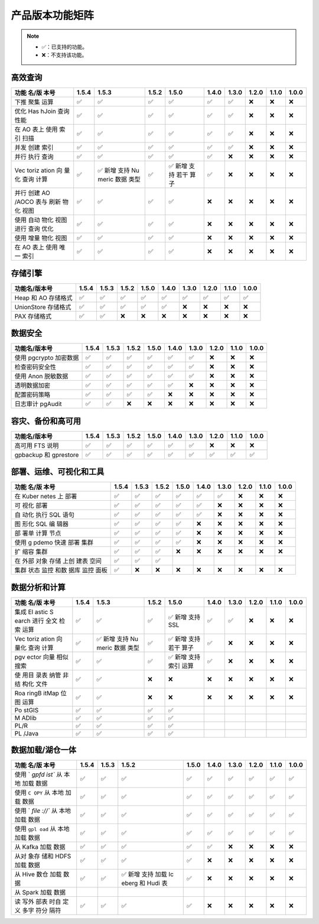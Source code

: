 产品版本功能矩阵
================

.. note:: 

    -  ✅：已支持的功能。
    -  ❌：不支持该功能。

高效查询
--------

+-------+-------+-------+-------+-------+-------+-------+-------+-------+-------+
| 功能  | 1.5.4 | 1.5.3 | 1.5.2 | 1.5.0 | 1.4.0 | 1.3.0 | 1.2.0 | 1.1.0 | 1.0.0 |
| 名/版 |       |       |       |       |       |       |       |       |       |
| 本号  |       |       |       |       |       |       |       |       |       |
+=======+=======+=======+=======+=======+=======+=======+=======+=======+=======+
| 下推  | ✅    | ✅    | ✅    | ✅    | ✅    | ✅    | ❌    | ❌    | ❌    |
| 聚集  |       |       |       |       |       |       |       |       |       |
| 运算  |       |       |       |       |       |       |       |       |       |
+-------+-------+-------+-------+-------+-------+-------+-------+-------+-------+
| 优化  | ✅    | ✅    | ✅    | ✅    | ✅    | ✅    | ❌    | ❌    | ❌    |
| Has   |       |       |       |       |       |       |       |       |       |
| hJoin |       |       |       |       |       |       |       |       |       |
| 查询  |       |       |       |       |       |       |       |       |       |
| 性能  |       |       |       |       |       |       |       |       |       |
+-------+-------+-------+-------+-------+-------+-------+-------+-------+-------+
| 在 AO | ✅    | ✅    | ✅    | ✅    | ✅    | ✅    | ❌    | ❌    | ❌    |
| 表上  |       |       |       |       |       |       |       |       |       |
| 使用  |       |       |       |       |       |       |       |       |       |
| 索引  |       |       |       |       |       |       |       |       |       |
| 扫描  |       |       |       |       |       |       |       |       |       |
+-------+-------+-------+-------+-------+-------+-------+-------+-------+-------+
| 并发  | ✅    | ✅    | ✅    | ✅    | ✅    | ✅    | ❌    | ❌    | ❌    |
| 创建  |       |       |       |       |       |       |       |       |       |
| 索引  |       |       |       |       |       |       |       |       |       |
+-------+-------+-------+-------+-------+-------+-------+-------+-------+-------+
| 并行  | ✅    | ✅    | ✅    | ✅    | ✅    | ❌    | ❌    | ❌    | ❌    |
| 执行  |       |       |       |       |       |       |       |       |       |
| 查询  |       |       |       |       |       |       |       |       |       |
+-------+-------+-------+-------+-------+-------+-------+-------+-------+-------+
| Vec   | ✅    | ✅    | ✅    | ✅    | ✅    | ❌    | ❌    | ❌    | ❌    |
| toriz |       | 新增  |       | 新增  |       |       |       |       |       |
| ation |       | 支持  |       | 支持  |       |       |       |       |       |
| 向    |       | Nu    |       | 若干  |       |       |       |       |       |
| 量化  |       | meric |       | 算子  |       |       |       |       |       |
| 查询  |       | 数据  |       |       |       |       |       |       |       |
| 计算  |       | 类型  |       |       |       |       |       |       |       |
+-------+-------+-------+-------+-------+-------+-------+-------+-------+-------+
| 并行  | ✅    | ✅    | ✅    | ✅    | ❌    | ❌    | ❌    | ❌    | ❌    |
| 创建  |       |       |       |       |       |       |       |       |       |
| AO    |       |       |       |       |       |       |       |       |       |
| /AOCO |       |       |       |       |       |       |       |       |       |
| 表与  |       |       |       |       |       |       |       |       |       |
| 刷新  |       |       |       |       |       |       |       |       |       |
| 物化  |       |       |       |       |       |       |       |       |       |
| 视图  |       |       |       |       |       |       |       |       |       |
+-------+-------+-------+-------+-------+-------+-------+-------+-------+-------+
| 使用  | ✅    | ✅    | ✅    | ✅    | ❌    | ❌    | ❌    | ❌    | ❌    |
| 自动  |       |       |       |       |       |       |       |       |       |
| 物化  |       |       |       |       |       |       |       |       |       |
| 视图  |       |       |       |       |       |       |       |       |       |
| 进行  |       |       |       |       |       |       |       |       |       |
| 查询  |       |       |       |       |       |       |       |       |       |
| 优化  |       |       |       |       |       |       |       |       |       |
+-------+-------+-------+-------+-------+-------+-------+-------+-------+-------+
| 使用  | ✅    | ✅    | ✅    | ✅    | ❌    | ❌    | ❌    | ❌    | ❌    |
| 增量  |       |       |       |       |       |       |       |       |       |
| 物化  |       |       |       |       |       |       |       |       |       |
| 视图  |       |       |       |       |       |       |       |       |       |
+-------+-------+-------+-------+-------+-------+-------+-------+-------+-------+
| 在 AO | ✅    | ✅    | ✅    | ✅    | ❌    | ❌    | ❌    | ❌    | ❌    |
| 表上  |       |       |       |       |       |       |       |       |       |
| 使用  |       |       |       |       |       |       |       |       |       |
| 唯一  |       |       |       |       |       |       |       |       |       |
| 索引  |       |       |       |       |       |       |       |       |       |
+-------+-------+-------+-------+-------+-------+-------+-------+-------+-------+

存储引擎
--------

+---------------------+-------+-------+-------+-------+-------+-------+-------+-------+-------+
| 功能名/版本号       | 1.5.4 | 1.5.3 | 1.5.2 | 1.5.0 | 1.4.0 | 1.3.0 | 1.2.0 | 1.1.0 | 1.0.0 |
+=====================+=======+=======+=======+=======+=======+=======+=======+=======+=======+
| Heap 和 AO 存储格式 | ✅    | ✅    | ✅    | ✅    | ✅    | ✅    | ✅    | ✅    | ✅    |
+---------------------+-------+-------+-------+-------+-------+-------+-------+-------+-------+
| UnionStore 存储格式 | ✅    | ✅    | ✅    | ✅    | ✅    | ❌    | ❌    | ❌    | ❌    |
+---------------------+-------+-------+-------+-------+-------+-------+-------+-------+-------+
| PAX 存储格式        | ✅    | ✅    | ❌    | ❌    | ❌    | ❌    | ❌    | ❌    | ❌    |
+---------------------+-------+-------+-------+-------+-------+-------+-------+-------+-------+

数据安全
--------

+------------------------+-------+-------+-------+-------+-------+-------+-------+-------+-------+
| 功能名/版本号          | 1.5.4 | 1.5.3 | 1.5.2 | 1.5.0 | 1.4.0 | 1.3.0 | 1.2.0 | 1.1.0 | 1.0.0 |
+========================+=======+=======+=======+=======+=======+=======+=======+=======+=======+
| 使用 pgcrypto 加密数据 | ✅    | ✅    | ✅    | ✅    | ✅    | ✅    | ❌    | ❌    | ❌    |
+------------------------+-------+-------+-------+-------+-------+-------+-------+-------+-------+
| 检查密码安全性         | ✅    | ✅    | ✅    | ✅    | ✅    | ✅    | ❌    | ❌    | ❌    |
+------------------------+-------+-------+-------+-------+-------+-------+-------+-------+-------+
| 使用 Anon 脱敏数据     | ✅    | ✅    | ✅    | ✅    | ✅    | ✅    | ❌    | ❌    | ❌    |
+------------------------+-------+-------+-------+-------+-------+-------+-------+-------+-------+
| 透明数据加密           | ✅    | ✅    | ✅    | ✅    | ✅    | ❌    | ❌    | ❌    | ❌    |
+------------------------+-------+-------+-------+-------+-------+-------+-------+-------+-------+
| 配置密码策略           | ✅    | ✅    | ✅    | ✅    | ❌    | ❌    | ❌    | ❌    | ❌    |
+------------------------+-------+-------+-------+-------+-------+-------+-------+-------+-------+
| 日志审计 pgAudit       | ✅    | ✅    | ❌    | ❌    | ❌    | ❌    | ❌    | ❌    | ❌    |
+------------------------+-------+-------+-------+-------+-------+-------+-------+-------+-------+

容灾、备份和高可用
------------------

+-----------------------+-------+-------+-------+-------+-------+-------+-------+-------+-------+
| 功能名/版本号         | 1.5.4 | 1.5.3 | 1.5.2 | 1.5.0 | 1.4.0 | 1.3.0 | 1.2.0 | 1.1.0 | 1.0.0 |
+=======================+=======+=======+=======+=======+=======+=======+=======+=======+=======+
| 高可用 FTS 说明       | ✅    | ✅    | ✅    | ✅    | ✅    | ✅    | ❌    | ❌    | ❌    |
+-----------------------+-------+-------+-------+-------+-------+-------+-------+-------+-------+
| gpbackup 和 gprestore | ✅    | ✅    | ✅    | ✅    | ✅    | ✅    | ✅    | ✅    | ✅    |
+-----------------------+-------+-------+-------+-------+-------+-------+-------+-------+-------+

部署、运维、可视化和工具
------------------------

+-------+-------+-------+-------+-------+-------+-------+-------+-------+-------+
| 功能  | 1.5.4 | 1.5.3 | 1.5.2 | 1.5.0 | 1.4.0 | 1.3.0 | 1.2.0 | 1.1.0 | 1.0.0 |
| 名/版 |       |       |       |       |       |       |       |       |       |
| 本号  |       |       |       |       |       |       |       |       |       |
+=======+=======+=======+=======+=======+=======+=======+=======+=======+=======+
| 在    | ✅    | ✅    | ✅    | ✅    | ✅    | ✅    | ❌    | ❌    | ❌    |
| Kuber |       |       |       |       |       |       |       |       |       |
| netes |       |       |       |       |       |       |       |       |       |
| 上    |       |       |       |       |       |       |       |       |       |
| 部署  |       |       |       |       |       |       |       |       |       |
+-------+-------+-------+-------+-------+-------+-------+-------+-------+-------+
| 可    | ✅    | ✅    | ✅    | ✅    | ✅    | ❌    | ❌    | ❌    | ❌    |
| 视化  |       |       |       |       |       |       |       |       |       |
| 部署  |       |       |       |       |       |       |       |       |       |
+-------+-------+-------+-------+-------+-------+-------+-------+-------+-------+
| 自    | ✅    | ✅    | ✅    | ✅    | ✅    | ❌    | ❌    | ❌    | ❌    |
| 动化  |       |       |       |       |       |       |       |       |       |
| 执行  |       |       |       |       |       |       |       |       |       |
| SQL   |       |       |       |       |       |       |       |       |       |
| 语句  |       |       |       |       |       |       |       |       |       |
+-------+-------+-------+-------+-------+-------+-------+-------+-------+-------+
| 图    | ✅    | ✅    | ✅    | ✅    | ❌    | ❌    | ❌    | ❌    | ❌    |
| 形化  |       |       |       |       |       |       |       |       |       |
| SQL   |       |       |       |       |       |       |       |       |       |
| 编    |       |       |       |       |       |       |       |       |       |
| 辑器  |       |       |       |       |       |       |       |       |       |
+-------+-------+-------+-------+-------+-------+-------+-------+-------+-------+
| 部    | ✅    | ✅    | ✅    | ✅    | ❌    | ❌    | ❌    | ❌    | ❌    |
| 署单  |       |       |       |       |       |       |       |       |       |
| 计算  |       |       |       |       |       |       |       |       |       |
| 节点  |       |       |       |       |       |       |       |       |       |
+-------+-------+-------+-------+-------+-------+-------+-------+-------+-------+
| 使用  | ✅    | ✅    | ✅    | ✅    | ❌    | ❌    | ❌    | ❌    | ❌    |
| g     |       |       |       |       |       |       |       |       |       |
| pdemo |       |       |       |       |       |       |       |       |       |
| 快速  |       |       |       |       |       |       |       |       |       |
| 部署  |       |       |       |       |       |       |       |       |       |
| 集群  |       |       |       |       |       |       |       |       |       |
+-------+-------+-------+-------+-------+-------+-------+-------+-------+-------+
| 扩    | ✅    | ✅    | ✅    | ❌    | ❌    | ❌    | ❌    | ❌    | ❌    |
| 缩容  |       |       |       |       |       |       |       |       |       |
| 集群  |       |       |       |       |       |       |       |       |       |
+-------+-------+-------+-------+-------+-------+-------+-------+-------+-------+
| 在    | ✅    | ✅    | ✅    |       |       |       |       |       |       |
| 外部  |       |       |       |       |       |       |       |       |       |
| 对象  |       |       |       |       |       |       |       |       |       |
| 存储  |       |       |       |       |       |       |       |       |       |
| 上创  |       |       |       |       |       |       |       |       |       |
| 建表  |       |       |       |       |       |       |       |       |       |
| 空间  |       |       |       |       |       |       |       |       |       |
+-------+-------+-------+-------+-------+-------+-------+-------+-------+-------+
| 集群  | ✅    | ❌    | ❌    | ❌    | ❌    | ❌    | ❌    | ❌    | ❌    |
| 状态  |       |       |       |       |       |       |       |       |       |
| 监控  |       |       |       |       |       |       |       |       |       |
| 和数  |       |       |       |       |       |       |       |       |       |
| 据库  |       |       |       |       |       |       |       |       |       |
| 监控  |       |       |       |       |       |       |       |       |       |
| 面板  |       |       |       |       |       |       |       |       |       |
+-------+-------+-------+-------+-------+-------+-------+-------+-------+-------+

数据分析和计算
--------------

+-------+-------+-------+-------+-------+-------+-------+-------+-------+-------+
| 功能  | 1.5.4 | 1.5.3 | 1.5.2 | 1.5.0 | 1.4.0 | 1.3.0 | 1.2.0 | 1.1.0 | 1.0.0 |
| 名/版 |       |       |       |       |       |       |       |       |       |
| 本号  |       |       |       |       |       |       |       |       |       |
+=======+=======+=======+=======+=======+=======+=======+=======+=======+=======+
| 集成  | ✅    | ✅    | ✅    | ✅    | ✅    | ✅    | ❌    | ❌    | ❌    |
| El    |       |       |       | 新增  |       |       |       |       |       |
| astic |       |       |       | 支持  |       |       |       |       |       |
| S     |       |       |       | SSL   |       |       |       |       |       |
| earch |       |       |       |       |       |       |       |       |       |
| 进行  |       |       |       |       |       |       |       |       |       |
| 全文  |       |       |       |       |       |       |       |       |       |
| 检索  |       |       |       |       |       |       |       |       |       |
| 运算  |       |       |       |       |       |       |       |       |       |
+-------+-------+-------+-------+-------+-------+-------+-------+-------+-------+
| Vec   | ✅    | ✅    | ✅    | ✅    | ✅    | ❌    | ❌    | ❌    | ❌    |
| toriz |       | 新增  |       | 新增  |       |       |       |       |       |
| ation |       | 支持  |       | 支持  |       |       |       |       |       |
| 向    |       | Nu    |       | 若干  |       |       |       |       |       |
| 量化  |       | meric |       | 算子  |       |       |       |       |       |
| 查询  |       | 数据  |       |       |       |       |       |       |       |
| 计算  |       | 类型  |       |       |       |       |       |       |       |
+-------+-------+-------+-------+-------+-------+-------+-------+-------+-------+
| pgv   | ✅    | ✅    | ✅    | ✅    | ✅    | ❌    | ❌    | ❌    | ❌    |
| ector |       |       |       | 新增  |       |       |       |       |       |
| 向量  |       |       |       | 支持  |       |       |       |       |       |
| 相似  |       |       |       | 索引  |       |       |       |       |       |
| 搜索  |       |       |       | 运算  |       |       |       |       |       |
+-------+-------+-------+-------+-------+-------+-------+-------+-------+-------+
| 使    | ✅    | ✅    | ❌    | ❌    | ❌    | ❌    | ❌    | ❌    | ❌    |
| 用目  |       |       |       |       |       |       |       |       |       |
| 录表  |       |       |       |       |       |       |       |       |       |
| 纳管  |       |       |       |       |       |       |       |       |       |
| 非结  |       |       |       |       |       |       |       |       |       |
| 构化  |       |       |       |       |       |       |       |       |       |
| 文件  |       |       |       |       |       |       |       |       |       |
+-------+-------+-------+-------+-------+-------+-------+-------+-------+-------+
| Roa   | ✅    | ✅    | ❌    | ❌    | ❌    | ❌    | ❌    | ❌    | ❌    |
| ringB |       |       |       |       |       |       |       |       |       |
| itMap |       |       |       |       |       |       |       |       |       |
| 位图  |       |       |       |       |       |       |       |       |       |
| 运算  |       |       |       |       |       |       |       |       |       |
+-------+-------+-------+-------+-------+-------+-------+-------+-------+-------+
| Po    | ✅    | ✅    | ✅    | ✅    |       |       |       |       |       |
| stGIS |       |       |       |       |       |       |       |       |       |
+-------+-------+-------+-------+-------+-------+-------+-------+-------+-------+
| M     | ✅    | ✅    | ✅    | ✅    |       |       |       |       |       |
| ADlib |       |       |       |       |       |       |       |       |       |
+-------+-------+-------+-------+-------+-------+-------+-------+-------+-------+
| PL/R  | ✅    | ✅    | ✅    | ✅    |       |       |       |       |       |
+-------+-------+-------+-------+-------+-------+-------+-------+-------+-------+
| PL    | ✅    | ✅    | ✅    | ✅    |       |       |       |       |       |
| /Java |       |       |       |       |       |       |       |       |       |
+-------+-------+-------+-------+-------+-------+-------+-------+-------+-------+

数据加载/湖仓一体
-----------------

+-------+-------+-------+-------+-------+-------+-------+-------+-------+-------+
| 功能  | 1.5.4 | 1.5.3 | 1.5.2 | 1.5.0 | 1.4.0 | 1.3.0 | 1.2.0 | 1.1.0 | 1.0.0 |
| 名/版 |       |       |       |       |       |       |       |       |       |
| 本号  |       |       |       |       |       |       |       |       |       |
+=======+=======+=======+=======+=======+=======+=======+=======+=======+=======+
| 使用  | ✅    | ✅    | ✅    | ✅    | ✅    | ✅    | ✅    | ✅    | ✅    |
| `     |       |       |       |       |       |       |       |       |       |
| `gpfd |       |       |       |       |       |       |       |       |       |
| ist`` |       |       |       |       |       |       |       |       |       |
| 从    |       |       |       |       |       |       |       |       |       |
| 本地  |       |       |       |       |       |       |       |       |       |
| 加载  |       |       |       |       |       |       |       |       |       |
| 数据  |       |       |       |       |       |       |       |       |       |
+-------+-------+-------+-------+-------+-------+-------+-------+-------+-------+
| 使用  | ✅    | ✅    | ✅    | ✅    | ✅    | ✅    | ✅    | ✅    | ✅    |
| ``C   |       |       |       |       |       |       |       |       |       |
| OPY`` |       |       |       |       |       |       |       |       |       |
| 从    |       |       |       |       |       |       |       |       |       |
| 本地  |       |       |       |       |       |       |       |       |       |
| 加载  |       |       |       |       |       |       |       |       |       |
| 数据  |       |       |       |       |       |       |       |       |       |
+-------+-------+-------+-------+-------+-------+-------+-------+-------+-------+
| 使用  | ✅    | ✅    | ✅    | ✅    | ✅    | ✅    | ✅    | ✅    | ✅    |
| `     |       |       |       |       |       |       |       |       |       |
| `file |       |       |       |       |       |       |       |       |       |
| ://`` |       |       |       |       |       |       |       |       |       |
| 从    |       |       |       |       |       |       |       |       |       |
| 本地  |       |       |       |       |       |       |       |       |       |
| 加载  |       |       |       |       |       |       |       |       |       |
| 数据  |       |       |       |       |       |       |       |       |       |
+-------+-------+-------+-------+-------+-------+-------+-------+-------+-------+
| 使用  | ✅    | ✅    | ✅    | ✅    | ✅    | ✅    | ✅    | ✅    | ✅    |
| ``gpl |       |       |       |       |       |       |       |       |       |
| oad`` |       |       |       |       |       |       |       |       |       |
| 从    |       |       |       |       |       |       |       |       |       |
| 本地  |       |       |       |       |       |       |       |       |       |
| 加载  |       |       |       |       |       |       |       |       |       |
| 数据  |       |       |       |       |       |       |       |       |       |
+-------+-------+-------+-------+-------+-------+-------+-------+-------+-------+
| 从    | ✅    | ✅    | ✅    | ✅    | ✅    | ❌    | ❌    | ❌    | ❌    |
| Kafka |       |       |       |       |       |       |       |       |       |
| 加载  |       |       |       |       |       |       |       |       |       |
| 数据  |       |       |       |       |       |       |       |       |       |
+-------+-------+-------+-------+-------+-------+-------+-------+-------+-------+
| 从对  | ✅    | ✅    | ✅    | ✅    | ❌    | ❌    | ❌    | ❌    | ❌    |
| 象存  |       |       |       |       |       |       |       |       |       |
| 储和  |       |       |       |       |       |       |       |       |       |
| HDFS  |       |       |       |       |       |       |       |       |       |
| 加载  |       |       |       |       |       |       |       |       |       |
| 数据  |       |       |       |       |       |       |       |       |       |
+-------+-------+-------+-------+-------+-------+-------+-------+-------+-------+
| 从    | ✅    | ✅    | ✅    | ✅    | ❌    | ❌    | ❌    | ❌    | ❌    |
| Hive  |       |       | 新增  |       |       |       |       |       |       |
| 数仓  |       |       | 支持  |       |       |       |       |       |       |
| 加载  |       |       | 加载  |       |       |       |       |       |       |
| 数据  |       |       | Ic    |       |       |       |       |       |       |
|       |       |       | eberg |       |       |       |       |       |       |
|       |       |       | 和    |       |       |       |       |       |       |
|       |       |       | Hudi  |       |       |       |       |       |       |
|       |       |       | 表    |       |       |       |       |       |       |
+-------+-------+-------+-------+-------+-------+-------+-------+-------+-------+
| 从    |       |       |       |       |       |       |       |       |       |
| Spark |       |       |       |       |       |       |       |       |       |
| 加载  |       |       |       |       |       |       |       |       |       |
| 数据  |       |       |       |       |       |       |       |       |       |
+-------+-------+-------+-------+-------+-------+-------+-------+-------+-------+
| 读    | ✅    | ✅    | ✅    | ✅    | ❌    | ❌    | ❌    | ❌    | ❌    |
| 写外  |       |       |       |       |       |       |       |       |       |
| 部表  |       |       |       |       |       |       |       |       |       |
| 时自  |       |       |       |       |       |       |       |       |       |
| 定义  |       |       |       |       |       |       |       |       |       |
| 多字  |       |       |       |       |       |       |       |       |       |
| 符分  |       |       |       |       |       |       |       |       |       |
| 隔符  |       |       |       |       |       |       |       |       |       |
+-------+-------+-------+-------+-------+-------+-------+-------+-------+-------+
